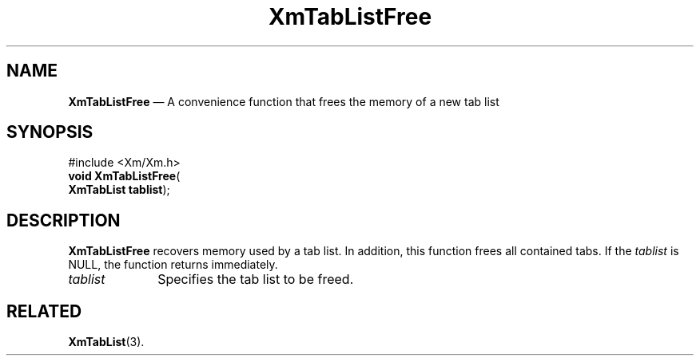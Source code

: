 '\" t
...\" TabLstFr.sgm /main/8 1996/09/08 21:09:04 rws $
.de P!
.fl
\!!1 setgray
.fl
\\&.\"
.fl
\!!0 setgray
.fl			\" force out current output buffer
\!!save /psv exch def currentpoint translate 0 0 moveto
\!!/showpage{}def
.fl			\" prolog
.sy sed -e 's/^/!/' \\$1\" bring in postscript file
\!!psv restore
.
.de pF
.ie     \\*(f1 .ds f1 \\n(.f
.el .ie \\*(f2 .ds f2 \\n(.f
.el .ie \\*(f3 .ds f3 \\n(.f
.el .ie \\*(f4 .ds f4 \\n(.f
.el .tm ? font overflow
.ft \\$1
..
.de fP
.ie     !\\*(f4 \{\
.	ft \\*(f4
.	ds f4\"
'	br \}
.el .ie !\\*(f3 \{\
.	ft \\*(f3
.	ds f3\"
'	br \}
.el .ie !\\*(f2 \{\
.	ft \\*(f2
.	ds f2\"
'	br \}
.el .ie !\\*(f1 \{\
.	ft \\*(f1
.	ds f1\"
'	br \}
.el .tm ? font underflow
..
.ds f1\"
.ds f2\"
.ds f3\"
.ds f4\"
.ta 8n 16n 24n 32n 40n 48n 56n 64n 72n 
.TH "XmTabListFree" "library call"
.SH "NAME"
\fBXmTabListFree\fP \(em A convenience function that frees the memory of a new tab list
.iX "XmTabListFree"
.SH "SYNOPSIS"
.PP
.nf
#include <Xm/Xm\&.h>
\fBvoid \fBXmTabListFree\fP\fR(
\fBXmTabList \fBtablist\fR\fR);
.fi
.SH "DESCRIPTION"
.PP
\fBXmTabListFree\fP recovers memory used by a tab list\&. In addition,
this function frees all contained tabs\&. If the \fItablist\fP is NULL,
the function returns immediately\&.
.IP "\fItablist\fP" 10
Specifies the tab list to be freed\&.
.SH "RELATED"
.PP
\fBXmTabList\fP(3)\&.
...\" created by instant / docbook-to-man, Sun 22 Dec 1996, 20:32
